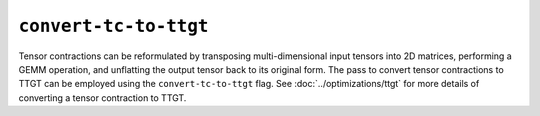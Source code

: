 ``convert-tc-to-ttgt``
======================

Tensor contractions can be reformulated by transposing multi-dimensional input tensors into 2D matrices, performing a GEMM operation, and unflatting the
output tensor back to its original form.
The pass to convert tensor contractions to TTGT can be employed using the ``convert-tc-to-ttgt`` flag.
See :doc:`../optimizations/ttgt` for more details of converting a tensor contraction to TTGT.

.. autosummary::
   :toctree: generated

